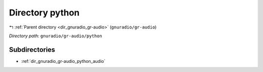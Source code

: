 .. _dir_gnuradio_gr-audio_python:


Directory python
================


|exhale_lsh| :ref:`Parent directory <dir_gnuradio_gr-audio>` (``gnuradio/gr-audio``)

.. |exhale_lsh| unicode:: U+021B0 .. UPWARDS ARROW WITH TIP LEFTWARDS

*Directory path:* ``gnuradio/gr-audio/python``

Subdirectories
--------------

- :ref:`dir_gnuradio_gr-audio_python_audio`



